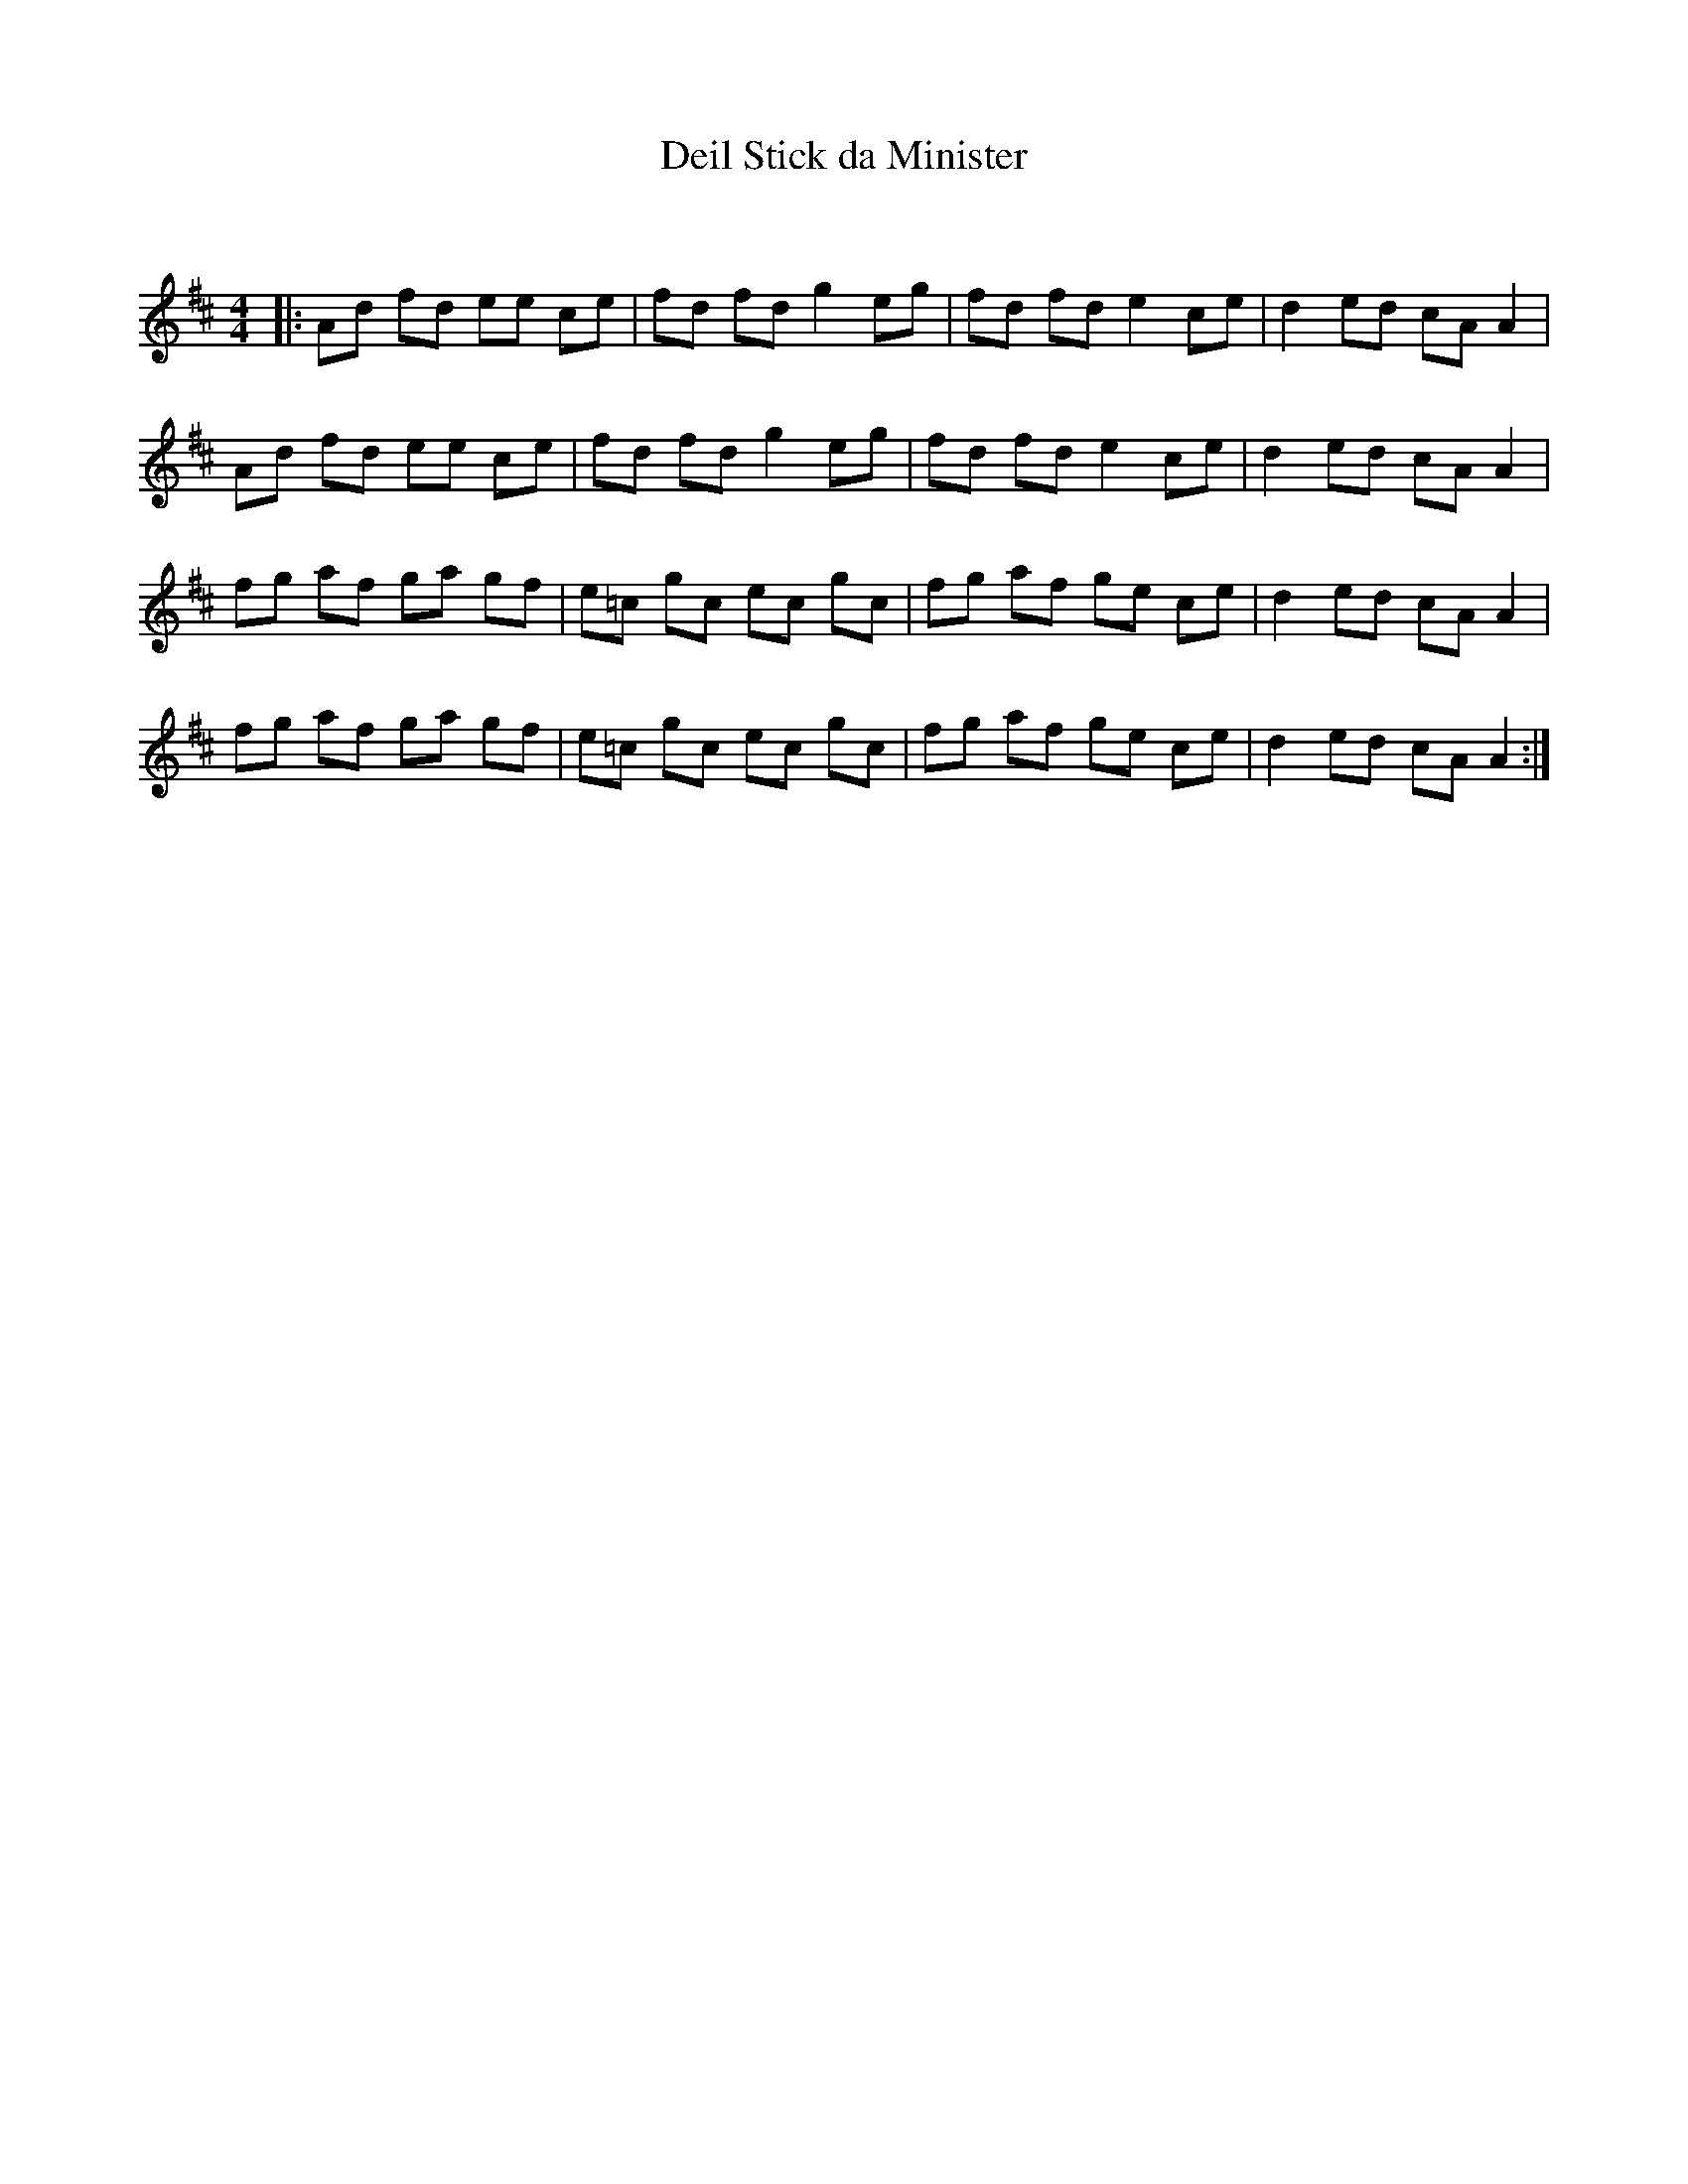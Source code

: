 X:1
T: Deil Stick da Minister
C:
R:Reel
Q: 232
K:D
M:4/4
L:1/8
|:Ad fd ee ce|fd fd g2 eg|fd fd e2 ce|d2 ed cA A2|
Ad fd ee ce|fd fd g2 eg|fd fd e2 ce|d2 ed cA A2|
fg af ga gf|e=c gc ec gc|fg af ge ce|d2 ed cA A2|
fg af ga gf|e=c gc ec gc|fg af ge ce|d2 ed cA A2:|
